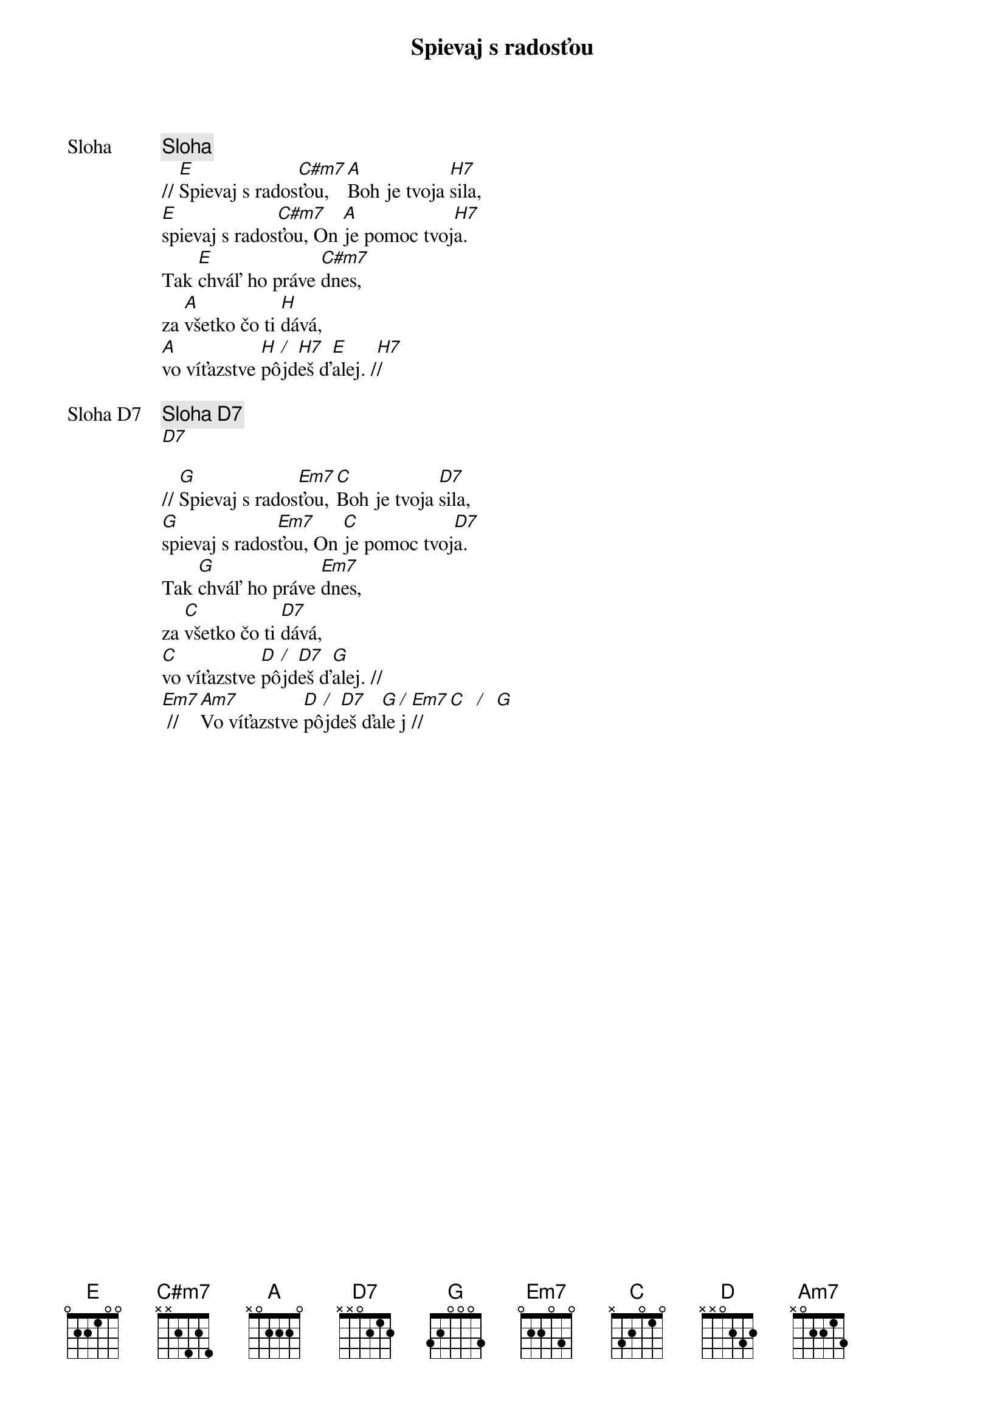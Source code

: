 {title: Spievaj s radosťou}

{start_of_verse: Sloha}
{comment: Sloha}
// [E]Spievaj s rados[C#m7]ťou, [A]Boh je tvoja [H7]sila,
[E]spievaj s rados[C#m7]ťou, On [A]je pomoc tvoj[H7]a.
Tak [E]chváľ ho práve [C#m7]dnes,
za [A]všetko čo ti [H]dává,
[A]vo víťazstve [H]pô[/]jd[H7]eš ď[E]alej. /[H7]/
{end_of_verse}

{start_of_verse: Sloha D7}
{comment: Sloha D7}
[D7]

// [G]Spievaj s rados[Em7]ťou, [C]Boh je tvoja [D7]sila,
[G]spievaj s rados[Em7]ťou, On [C]je pomoc tvoj[D7]a.
Tak [G]chváľ ho práve [Em7]dnes,
za [C]všetko čo ti [D7]dává,
[C]vo víťazstve [D]pô[/]jd[D7]eš ď[G]alej. //
[Em7] // [Am7]Vo víťazstve [D]pô[/]jd[D7]eš ďa[G]le[/]j [Em7]//   [C]  [/]  [G]
{end_of_verse}